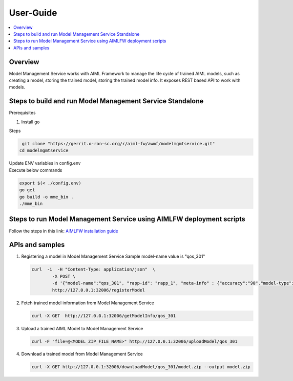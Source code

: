 .. This work is licensed under a Creative Commons Attribution 4.0 International License.
.. http://creativecommons.org/licenses/by/4.0

.. Copyright (c) 2023 Samsung Electronics Co., Ltd. All Rights Reserved.

User-Guide
==========

.. contents::
   :depth: 3
   :local:


Overview
--------
Model Management Service works with AIML Framework to manage the life cycle of trained AIML models,
such as creating a model, storing the trained model, storing the trained model info.
It exposes REST based API to work with models.

Steps to build and run Model Management Service Standalone
-----------------------------------------------------------

Prerequisites

#. Install go


Steps

.. code:: bash

         git clone "https://gerrit.o-ran-sc.org/r/aiml-fw/awmf/modelmgmtservice.git"
        cd modelmgmtservice

| Update ENV variables in config.env
| Execute below commands
        
.. code:: bash

        export $(< ./config.env)
        go get
        go build -o mme_bin .
        ./mme_bin

Steps to run Model Management Service using AIMLFW deployment scripts
----------------------------------------------------------------------

Follow the steps in this link: `AIMLFW installation guide <https://docs.o-ran-sc.org/projects/o-ran-sc-aiml-fw-aimlfw-dep/en/latest/installation-guide.html>`__

APIs and samples
-----------------

#. Registering a model in Model Management Service
   Sample model-name value is "qos_301"

   .. code:: bash

        curl  -i  -H "Content-Type: application/json"  \
                -X POST \
                -d '{"model-name":"qos_301", "rapp-id": "rapp_1", "meta-info" : {"accuracy":"90","model-type":"timeseries","feature-list":["pdcpBytesDl","pdcpBytesUl"]}}' \
                http://127.0.0.1:32006/registerModel


#. Fetch trained model information from Model Management Service

   .. code:: bash

        curl -X GET  http://127.0.0.1:32006/getModelInfo/qos_301

#. Upload a trained AIML Model to Model Management Service

   .. code:: bash

        curl -F "file=@<MODEL_ZIP_FILE_NAME>" http://127.0.0.1:32006/uploadModel/qos_301

#. Download a trained model from Model Management Service

   .. code:: bash

        curl -X GET http://127.0.0.1:32006/downloadModel/qos_301/model.zip --output model.zip
